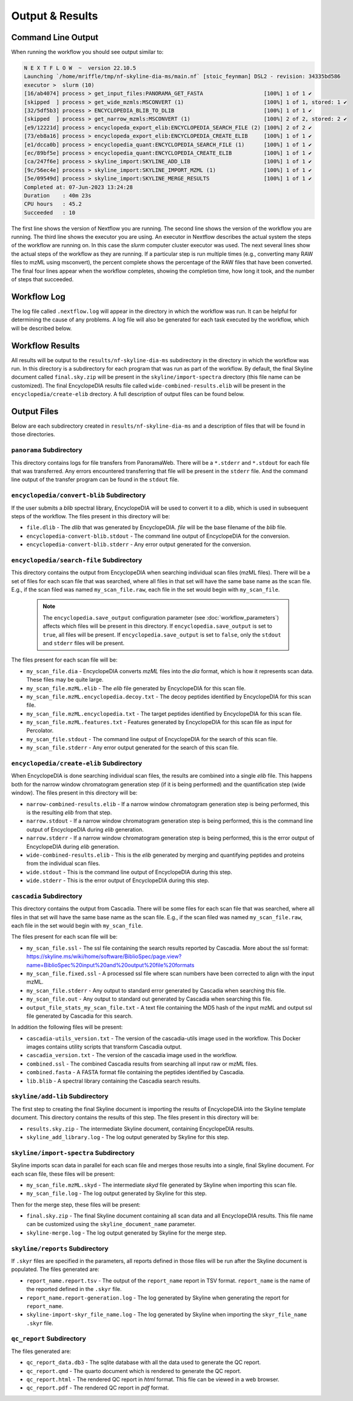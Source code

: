 ===================================
Output & Results
===================================

Command Line Output
===================
When running the workflow you should see output similar to:

.. code-block:: console

    N E X T F L O W  ~  version 22.10.5
    Launching `/home/mriffle/tmp/nf-skyline-dia-ms/main.nf` [stoic_feynman] DSL2 - revision: 34335bd586
    executor >  slurm (10)
    [16/ab4074] process > get_input_files:PANORAMA_GET_FASTA                   [100%] 1 of 1 ✔
    [skipped  ] process > get_wide_mzmls:MSCONVERT (1)                         [100%] 1 of 1, stored: 1 ✔
    [32/5df5b3] process > ENCYCLOPEDIA_BLIB_TO_DLIB                            [100%] 1 of 1 ✔
    [skipped  ] process > get_narrow_mzmls:MSCONVERT (1)                       [100%] 2 of 2, stored: 2 ✔
    [e9/12221d] process > encyclopeda_export_elib:ENCYCLOPEDIA_SEARCH_FILE (2) [100%] 2 of 2 ✔
    [73/eb8a16] process > encyclopeda_export_elib:ENCYCLOPEDIA_CREATE_ELIB     [100%] 1 of 1 ✔
    [e1/dcca0b] process > encyclopedia_quant:ENCYCLOPEDIA_SEARCH_FILE (1)      [100%] 1 of 1 ✔
    [ec/89bf5e] process > encyclopedia_quant:ENCYCLOPEDIA_CREATE_ELIB          [100%] 1 of 1 ✔
    [ca/247f6e] process > skyline_import:SKYLINE_ADD_LIB                       [100%] 1 of 1 ✔
    [9c/56ec4e] process > skyline_import:SKYLINE_IMPORT_MZML (1)               [100%] 1 of 1 ✔
    [5e/09549d] process > skyline_import:SKYLINE_MERGE_RESULTS                 [100%] 1 of 1 ✔
    Completed at: 07-Jun-2023 13:24:28
    Duration    : 40m 23s
    CPU hours   : 45.2
    Succeeded   : 10

The first line shows the version of Nextflow you are running. The second line shows the version of the workflow
you are running. The third line shows the executor you are using. An executor in Nextflow describes the actual
system the steps of the workflow are running on. In this case the *slurm* computer cluster executor was used.
The next several lines show the actual steps of the workflow as they are running. If a particular step is run
multiple times (e.g., converting many RAW files to mzML using msconvert), the percent complete shows the
percentage of the RAW files that have been converted. The final four lines appear when the workflow completes,
showing the completion time, how long it took, and the number
of steps that succeeded.

Workflow Log
============
The log file called ``.nextflow.log`` will appear in the directory in which the workflow was run. It can be helpful
for determining the cause of any problems. A log file will also be generated for each task executed by the workflow,
which will be described below.

Workflow Results
================
All results will be output to the ``results/nf-skyline-dia-ms`` subdirectory in the directory in which the workflow was
run. In this directory is a subdirectory for each program that was run as part of the workflow. By default, the final
Skyline document called ``final.sky.zip`` will be present in the ``skyline/import-spectra`` directory (this file name
can be customized). The final EncyclopeDIA results file called ``wide-combined-results.elib`` will be present in the
``encyclopedia/create-elib`` drectory. A full description of output files can be found below.

Output Files
============
Below are each subdirectory created in ``results/nf-skyline-dia-ms`` and a description of files
that will be found in those directories.

``panorama`` Subdirectory
^^^^^^^^^^^^^^^^^^^^^^^^^
This directory contains logs for file transfers from PanoramaWeb. There will be a ``*.stderr`` and ``*.stdout`` for
each file that was transferred. Any errors encountered transferring that file will be present in the ``stderr`` file.
And the command line output of the transfer program can be found in the ``stdout`` file.

``encyclopedia/convert-blib`` Subdirectory
^^^^^^^^^^^^^^^^^^^^^^^^^^^^^^^^^^^^^^^^^^
If the user submits a *blib* spectral library, EncyclopeDIA will be used to convert it to a *dlib*, which is used in
subsequent steps of the workflow. The files present in this directory will be:

- ``file.dlib`` - The *dlib* that was generated by EncyclopeDIA. *file* will be the base filename of the *blib* file.
- ``encyclopedia-convert-blib.stdout`` - The command line output of EncyclopeDIA for the conversion.
- ``encyclopedia-convert-blib.stderr`` - Any error output generated for the conversion.


``encyclopedia/search-file`` Subdirectory
^^^^^^^^^^^^^^^^^^^^^^^^^^^^^^^^^^^^^^^^^
This directory contains the output from EncyclopeDIA when searching individual scan files (mzML files). There will be
a set of files for each scan file that was searched, where all files in that set will have the same base name as the
scan file. E.g., if the scan filed was named ``my_scan_file.raw``, each file in the set would begin with ``my_scan_file``.

    .. note::

        The ``encyclopedia.save_output`` configuration parameter (see :doc:`workflow_parameters`) affects which files will
        be present in this directory. If ``encyclopedia.save_output`` is set to ``true``, all files will be present. If 
        ``encyclopedia.save_output`` is set to ``false``, only the ``stdout`` and ``stderr`` files will be present.

The files present for each scan file will be:

- ``my_scan_file.dia`` - EncyclopeDIA converts *mzML* files into the *dia* format, which is how it represents scan data. These files may be quite large.
- ``my_scan_file.mzML.elib`` - The *elib* file generated by EncyclopeDIA for this scan file.
- ``my_scan_file.mzML.encyclopedia.decoy.txt`` - The decoy peptides identified by EncyclopeDIA for this scan file.
- ``my_scan_file.mzML.encyclopedia.txt`` - The target peptides identified by EncyclopeDIA for this scan file.
- ``my_scan_file.mzML.features.txt`` - Features generated by EncyclopeDIA for this scan file as input for Percolator.
- ``my_scan_file.stdout`` - The command line output of EncyclopeDIA for the search of this scan file.
- ``my_scan_file.stderr`` - Any error output generated for the search of this scan file.

``encyclopedia/create-elib`` Subdirectory
^^^^^^^^^^^^^^^^^^^^^^^^^^^^^^^^^^^^^^^^^
When EncyclopeDIA is done searching individual scan files, the results are combined into a single *elib* file. This happens
both for the narrow window chromatogram generation step (if it is being performed) and the quantification step (wide window).
The files present in this directory will be:

- ``narrow-combined-results.elib`` - If a narrow window chromatogram generation step is being performed, this is the resulting *elib* from that step.
- ``narrow.stdout`` - If a narrow window chromatogram generation step is being performed, this is the command line output of EncyclopeDIA during *elib* generation.
- ``narrow.stderr`` - If a narrow window chromatogram generation step is being performed, this is the error output of EncyclopeDIA during *elib* generation.
- ``wide-combined-results.elib`` - This is the *elib* generated by merging and quantifying peptides and proteins from the individual scan files.
- ``wide.stdout`` - This is the command line output of EncyclopeDIA during this step.
- ``wide.stderr`` - This is the error output of EncyclopeDIA during this step.

``cascadia`` Subdirectory
^^^^^^^^^^^^^^^^^^^^^^^^^^^^^^^^^^^^^^^^^
This directory contains the output from Cascadia. There will be some files for each scan file that was searched,
where all files in that set will have the same base name as the scan file. E.g., if the scan filed was named
``my_scan_file.raw``, each file in the set would begin with ``my_scan_file``.

The files present for each scan file will be:

- ``my_scan_file.ssl`` - The ssl file containing the search results reported by Cascadia. More about the ssl format: https://skyline.ms/wiki/home/software/BiblioSpec/page.view?name=BiblioSpec%20input%20and%20output%20file%20formats
- ``my_scan_file.fixed.ssl`` - A processed ssl file where scan numbers have been corrected to align with the input mzML.
- ``my_scan_file.stderr`` - Any output to standard error generated by Cascadia when searching this file.
- ``my_scan_file.out`` - Any output to standard out generated by Cascadia when searching this file.
- ``output_file_stats_my_scan_file.txt`` - A text file containing the MD5 hash of the input mzML and output ssl file generated by Cascadia for this search.

In addition the following files will be present:

- ``cascadia-utils_version.txt`` - The version of the cascadia-utils image used in the workflow. This Docker images contains utility scripts that transform Cascadia output.
- ``cascadia_version.txt`` - The version of the cascadia image used in the workflow.
- ``combined.ssl`` - The combined Cascadia results from searching all input raw or mzML files.
- ``combined.fasta`` - A FASTA format file containing the peptides identified by Cascadia.
- ``lib.blib`` - A spectral library containing the Cascadia search results.

``skyline/add-lib`` Subdirectory
^^^^^^^^^^^^^^^^^^^^^^^^^^^^^^^^^^^^^^^^^
The first step to creating the final Skyline document is importing the results of EncyclopeDIA into the Skyline template document. This
directory contains the results of this step. The files present in this directory will be:

- ``results.sky.zip`` - The intermediate Skyline document, containing EncyclopeDIA results.
- ``skyline_add_library.log`` - The log output generated by Skyline for this step.

``skyline/import-spectra`` Subdirectory
^^^^^^^^^^^^^^^^^^^^^^^^^^^^^^^^^^^^^^^^^
Skyline imports scan data in parallel for each scan file and merges those results into a single, final Skyline document. For each scan file, these
files will be present:

- ``my_scan_file.mzML.skyd`` - The intermediate *skyd* file generated by Skyline when importing this scan file.
- ``my_scan_file.log`` - The log output generated by Skyline for this step.

Then for the merge step, these files will be present:

- ``final.sky.zip`` - The final Skyline document containing all scan data and all EncyclopeDIA results. This file name can be customized using the ``skyline_document_name`` parameter.
- ``skyline-merge.log`` - The log output generated by Skyline for the merge step.

``skyline/reports`` Subdirectory
^^^^^^^^^^^^^^^^^^^^^^^^^^^^^^^^^^^^^^^^^
If ``.skyr`` files are specified in the parameters, all reports defined in those files will be run after the Skyline document is populated. The files generated are:

- ``report_name.report.tsv`` - The output of the ``report_name`` report in TSV format. ``report_name`` is the name of the reported defined in the ``.skyr`` file.
- ``report_name.report-generation.log`` - The log generated by Skyline when generating the report for ``report_name``.
- ``skyline-import-skyr_file_name.log`` - The log generated by Skyline when importing the ``skyr_file_name`` ``.skyr`` file.

``qc_report`` Subdirectory
^^^^^^^^^^^^^^^^^^^^^^^^^^^^^^^^^^^^^^^^^
The files generated are:

- ``qc_report_data.db3`` - The sqlite database with all the data used to generate the QC report.
- ``qc_report.qmd`` - The quarto document which is rendered to generate the QC report.
- ``qc_report.html`` - The rendered QC report in *html* format. This file can be viewed in a web browser.
- ``qc_report.pdf`` - The rendered QC report in *pdf* format.
